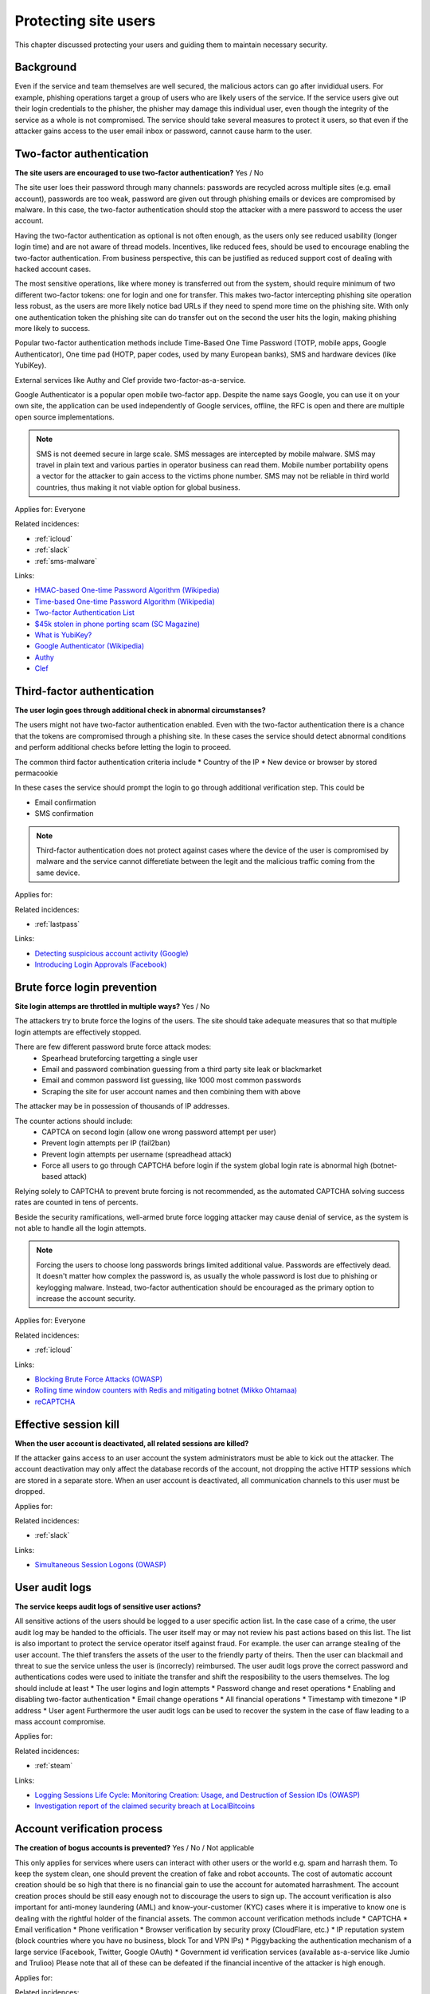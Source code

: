 
.. This is a generated file from data/. DO NOT EDIT.

===========================================
Protecting site users
===========================================

This chapter discussed protecting your users and guiding them to maintain necessary security.

Background
==========

Even if the service and team themselves are well secured, the malicious actors can go after invididual users. For example, phishing operations target a group of users who are likely users of the service. If the service users give out their login credentials to the phisher, the phisher may damage this individual user, even though the integrity of the service as a whole is not compromised.
The service should take several measures to protect it users, so that even if the attacker gains access to the user email inbox or password, cannot cause harm to the user.




.. _two-factor-authentication:

Two-factor authentication
==============================================================

**The site users are encouraged to use two-factor authentication?** Yes / No

The site user loes their password through many channels: passwords are recycled across multiple sites (e.g. email account), passwords are too weak, password are given out through phishing emails or devices are compromised by malware. In this case, the two-factor authentication should stop the attacker with a mere password to access the user account.

Having the two-factor authentication as optional is not often enough, as the users only see reduced usability (longer login time) and are not aware of thread models. Incentives, like reduced fees, should be used to encourage enabling the two-factor authentication. From business perspective, this can be justified as reduced support cost of dealing with hacked account cases.

The most sensitive operations, like where money is transferred out from the system, should require minimum of two different two-factor tokens: one for login and one for transfer. This makes two-factor intercepting phishing site operation less robust, as the users are more likely notice bad URLs if they need to spend more time on the phishing site. With only one authentication token the phishing site can do transfer out on the second the user hits the login, making phishing more likely to success.

Popular two-factor authentication methods include Time-Based One Time Password (TOTP, mobile apps, Google Authenticator), One time pad (HOTP, paper codes, used by many European banks), SMS and hardware devices (like YubiKey).

External services like Authy and Clef provide two-factor-as-a-service.

Google Authenticator is a popular open mobile two-factor app. Despite the name says Google, you can use it on your own site, the application can be used independently of Google services, offline, the RFC is open and there are multiple open source implementations.

.. note::

  SMS is not deemed secure in large scale. SMS messages are intercepted by mobile malware. SMS may travel in plain text and various parties in operator business can read them. Mobile number portability opens a vector for the attacker to gain access to the victims phone number. SMS may not be reliable in third world countries, thus making it not viable option for global business.


Applies for: Everyone


Related incidences:

- :ref:`icloud`

- :ref:`slack`

- :ref:`sms-malware`




Links:

- `HMAC-based One-time Password Algorithm (Wikipedia) <https://en.wikipedia.org/wiki/HMAC-based_One-time_Password_Algorithm>`_

- `Time-based One-time Password Algorithm (Wikipedia) <https://en.wikipedia.org/wiki/Time-based_One-time_Password_Algorithm>`_

- `Two-factor Authentication List <https://twofactorauth.org/>`_

- `$45k stolen in phone porting scam (SC Magazine) <http://www.itnews.com.au/news/45k-stolen-in-phone-porting-scam-282310/page0>`_

- `What is YubiKey? <https://www.yubico.com/faq/yubikey/>`_

- `Google Authenticator (Wikipedia) <https://en.wikipedia.org/wiki/Google_Authenticator>`_

- `Authy <https://www.authy.com/>`_

- `Clef <https://getclef.com/>`_





.. _third-factor-authentication:

Third-factor authentication
==============================================================

**The user login goes through additional check in abnormal circumstanses?** 

The users might not have two-factor authentication enabled. Even with the two-factor authentication there is a chance that the tokens are compromised through a phishing site. In these cases the service should detect abnormal conditions and perform additional checks before letting the login to proceed.

The common third factor authentication criteria include
* Country of the IP
* New device or browser by stored permacookie

In these cases the service should prompt the login to go through additional verification step. This could be

* Email confirmation
* SMS confirmation

.. note ::

  Third-factor authentication does not protect against cases where the device of the user is compromised by malware and the service cannot differetiate between the legit and the malicious traffic coming from the same device.


Applies for: 


Related incidences:

- :ref:`lastpass`




Links:

- `Detecting suspicious account activity (Google) <http://gmailblog.blogspot.fi/2010/03/detecting-suspicious-account-activity.html>`_

- `Introducing Login Approvals (Facebook) <https://www.facebook.com/notes/facebook-engineering/introducing-login-approvals/10150172618258920>`_





.. _brute-force-login-prevention:

Brute force login prevention
==============================================================

**Site login attemps are throttled in multiple ways?** Yes / No

The attackers try to brute force the logins of the users. The site should take adequate measures that so that multiple login attempts are effectively stopped.

There are few different password brute force attack modes:
  * Spearhead bruteforcing targetting a single user
  * Email and password combination guessing from a third party site leak or blackmarket
  * Email and common password list guessing, like 1000 most common passwords
  * Scraping the site for user account names and then combining them with above

The attacker may be in possession of thousands of IP addresses.

The counter actions should include:
  * CAPTCA on second login (allow one wrong password attempt per user)
  * Prevent login attempts per IP (fail2ban)
  * Prevent login attempts per username (spreadhead attack)
  * Force all users to go through CAPTCHA before login if the system global login rate is abnormal high (botnet-based attack)

Relying solely to CAPTCHA to prevent brute forcing is not recommended, as the automated CAPTCHA solving success rates are counted in tens of percents.

Beside the security ramifications, well-armed brute force logging attacker may cause denial of service, as the system is not able to handle all the login attempts.

.. note::

  Forcing the users to choose long passwords brings limited additional value. Passwords are effectively dead. It doesn't matter how complex the password is, as usually the whole password is lost due to phishing or keylogging malware. Instead, two-factor authentication should be encouraged as the primary option to increase the account security.


Applies for: Everyone


Related incidences:

- :ref:`icloud`




Links:

- `Blocking Brute Force Attacks (OWASP) <https://www.owasp.org/index.php/Blocking_Brute_Force_Attacks>`_

- `Rolling time window counters with Redis and mitigating botnet (Mikko Ohtamaa) <https://opensourcehacker.com/2014/07/09/rolling-time-window-counters-with-redis-and-mitigating-botnet-driven-login-attacks/>`_

- `reCAPTCHA <https://www.google.com/recaptcha/intro/index.html>`_





.. _effective-session-kill:

Effective session kill
==============================================================

**When the user account is deactivated, all related sessions are killed?** 

If the attacker gains access to an user account the system administrators must be able to kick out the attacker. The account deactivation may only affect the database records of the account, not dropping the active HTTP sessions which are stored in a separate store. When an user account is deactivated, all communication channels to this user must be dropped.

Applies for: 


Related incidences:

- :ref:`slack`




Links:

- `Simultaneous Session Logons (OWASP) <https://www.owasp.org/index.php/Session_Management_Cheat_Sheet#Considerations_When_Using_Multiple_Cookies>`_





.. _user-audit-logs:

User audit logs
==============================================================

**The service keeps audit logs of sensitive user actions?** 

All sensitive actions of the users should be logged to a user specific action list. In the case case of a crime, the user audit log may be handed to the officials. The user itself may or may not review his past actions based on this list.
The list is also important to protect the service operator itself against fraud. For example. the user can arrange stealing of the user account. The thief transfers the assets of the user to the friendly party of theirs. Then the user can blackmail and threat to sue the service unless the user is (incorrecly) reimbursed. The user audit logs prove  the correct password and authentications codes were used to initiate the transfer and shift the resposibility to the users themselves.
The log should include at least * The user logins and login attempts * Password change and reset operations * Enabling and disabling two-factor authentication * Email change operations * All financial operations * Timestamp with timezone * IP address * User agent
Furthermore the user audit logs can be used to recover the system in the case of flaw leading to a mass account compromise.

Applies for: 


Related incidences:

- :ref:`steam`




Links:

- `Logging Sessions Life Cycle: Monitoring Creation: Usage, and Destruction of Session IDs (OWASP) <https://www.owasp.org/index.php/Session_Management_Cheat_Sheet#Considerations_When_Using_Multiple_Cookies>`_

- `Investigation report of the claimed security breach at LocalBitcoins <http://localbitcoins.blogspot.fi/2014/04/investigation-report-of-claimed.html>`_





.. _account-verification-process:

Account verification process
==============================================================

**The creation of bogus accounts is prevented?** Yes / No / Not applicable

This only applies for services where users can interact with other users or the world e.g. spam and harrash them.
To keep the system clean, one should prevent the creation of fake and robot accounts. The cost of automatic account creation should be so high that there is no financial gain to use the account for automated harrashment. The account creation proces should be still easy enough not to discourage the users to sign up.
The account verification is also important for anti-money laundering (AML) and know-your-customer (KYC) cases where it is imperative to know one is dealing with the rightful holder of the financial assets.
The common account verification methods include
* CAPTCHA * Email verification * Phone verification * Browser verification by security proxy (CloudFlare, etc.) * IP reputation system (block countries where you have no business, block Tor and VPN IPs) * Piggybacking the authentication mechanism of a large service (Facebook, Twitter, Google OAuth) * Government id verification services (available as-a-service like Jumio and Trulioo)
Please note that all of these can be defeated if the financial incentive of the attacker is high enough.

Applies for: 


Related incidences:

- :ref:`instagram`




Links:

- `reCAPTCHA <https://www.google.com/recaptcha/intro/index.html>`_

- `Dialing Back Abuse on Phone Verified Accounts <http://static.googleusercontent.com/media/research.google.com/en/us/pubs/archive/43134.pdf>`_

- `Trafficking Fraudulent Accounts: The Role of the Underground Market in Twitter Spam and Abuse <http://www.icir.org/vern/papers/twitter-acct-purch.usesec13.pdf>`_

- `Priceless: The Role of Payments in Abuse-advertised Goods <http://www.icir.org/vern/papers/twitter-acct-purch.usesec13.pdf>`_

- `Facebook Asks Every User For A Verified Phone Number To Prevent Security Disaster (TechCrunch) <http://techcrunch.com/2012/06/14/facebook-security-tips/>`_

- `Facebook Requesting Government ID to Unlock Accounts (TheBlaze) <http://www.theblaze.com/stories/2013/10/29/absurd-facebook-requesting-government-id-to-unlock-accounts-again/>`_

- `Jumio <https://www.jumio.com/>`_

- `Trulioo <https://www.trulioo.com/>`_




